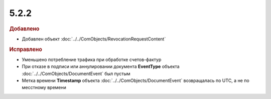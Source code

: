 5.2.2
-----

.. feed-entry::
  :date: 2015-12-07


.. rubric:: Добавлено

* Добавлен объект :doc:`../../ComObjects/RevocationRequestContent`


.. rubric:: Исправлено

* Уменьшено потребление трафика при обработке счетов-фактур
* При отказе в подписи или аннулировании документа **EventType** объекта :doc:`../../ComObjects/DocumentEvent` был пустым
* Метка времени **Timestamp** объекта :doc:`../../ComObjects/DocumentEvent` возвращалась по UTC, а не по месстному времени
